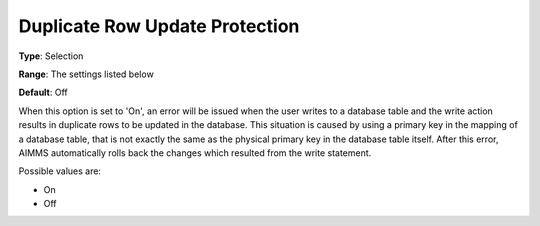 

.. _Options_DatabaseInterface-DRUP:


Duplicate Row Update Protection
===============================



**Type**:	Selection	

**Range**:	The settings listed below	

**Default**:	Off	



When this option is set to 'On', an error will be issued when the user writes to a database table and the write action results in duplicate rows to be updated in the database. This situation is caused by using a primary key in the mapping of a database table, that is not exactly the same as the physical primary key in the database table itself. After this error, AIMMS automatically rolls back the changes which resulted from the write statement.



Possible values are:



*	On
*	Off






